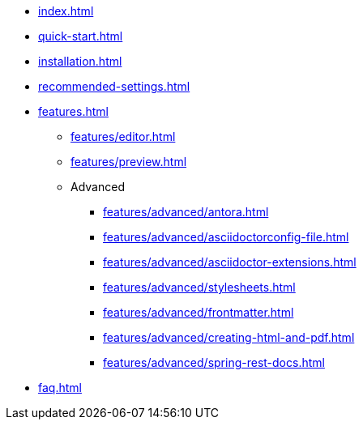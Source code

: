 * xref:index.adoc[]
* xref:quick-start.adoc[]
* xref:installation.adoc[]
* xref:recommended-settings.adoc[]
* xref:features.adoc[]
** xref:features/editor.adoc[]
** xref:features/preview.adoc[]
** Advanced
// the following list is sorted alphabetically.
// Please keep it sorted when adding new content.
*** xref:features/advanced/antora.adoc[]
*** xref:features/advanced/asciidoctorconfig-file.adoc[]
*** xref:features/advanced/asciidoctor-extensions.adoc[]
*** xref:features/advanced/stylesheets.adoc[]
*** xref:features/advanced/frontmatter.adoc[]
*** xref:features/advanced/creating-html-and-pdf.adoc[]
*** xref:features/advanced/spring-rest-docs.adoc[]
* xref:faq.adoc[]
